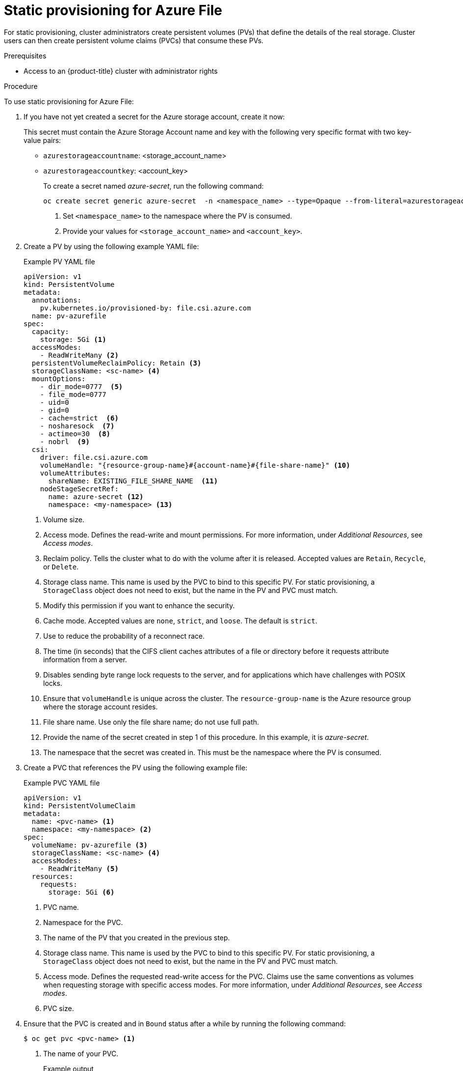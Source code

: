 // Module included in the following assemblies:
//
// * storage/container_storage_interface/persistent_storage-csi-azure-file.adoc
//
:_mod-docs-content-type: PROCEDURE
[id="persistent-storage-csi-azure-file-static-provisioning-procedure_{context}"]
= Static provisioning for Azure File

For static provisioning, cluster administrators create persistent volumes (PVs) that define the details of the real storage. Cluster users can then create persistent volume claims (PVCs) that consume these PVs.

.Prerequisites
* Access to an {product-title} cluster with administrator rights

.Procedure
To use static provisioning for Azure File:

. If you have not yet created a secret for the Azure storage account, create it now:
+
This secret must contain the Azure Storage Account name and key with the following very specific format with two key-value pairs:

* `azurestorageaccountname`: <storage_account_name>
* `azurestorageaccountkey`: <account_key>
+
To create a secret named _azure-secret_, run the following command:
+
[source,terminal]
----
oc create secret generic azure-secret  -n <namespace_name> --type=Opaque --from-literal=azurestorageaccountname="<storage_account_name>" --from-literal=azurestorageaccountkey="<account_key>" <1> <2>
----
<1> Set `<namespace_name>` to the namespace where the PV is consumed.
<2> Provide your values for `<storage_account_name>` and `<account_key>`.

. Create a PV by using the following example YAML file:
+
.Example PV YAML file
[source,yaml]
----
apiVersion: v1
kind: PersistentVolume
metadata:
  annotations:
    pv.kubernetes.io/provisioned-by: file.csi.azure.com
  name: pv-azurefile
spec:
  capacity:
    storage: 5Gi <1>
  accessModes:
    - ReadWriteMany <2>
  persistentVolumeReclaimPolicy: Retain <3>
  storageClassName: <sc-name> <4>
  mountOptions:
    - dir_mode=0777  <5>
    - file_mode=0777
    - uid=0
    - gid=0
    - cache=strict  <6>
    - nosharesock  <7> 
    - actimeo=30  <8> 
    - nobrl  <9>
  csi:
    driver: file.csi.azure.com
    volumeHandle: "{resource-group-name}#{account-name}#{file-share-name}" <10>
    volumeAttributes:
      shareName: EXISTING_FILE_SHARE_NAME  <11> 
    nodeStageSecretRef:
      name: azure-secret <12>
      namespace: <my-namespace> <13>
----
<1> Volume size.
<2> Access mode. Defines the read-write and mount permissions. For more information, under _Additional Resources_, see _Access modes_.
<3> Reclaim policy. Tells the cluster what to do with the volume after it is released. Accepted values are `Retain`, `Recycle`, or `Delete`.
<4> Storage class name. This name is used by the PVC to bind to this specific PV. For static provisioning, a `StorageClass` object does not need to exist, but the name in the PV and PVC must match.
<5> Modify this permission if you want to enhance the security.
<6> Cache mode. Accepted values are `none`, `strict`, and `loose`. The default is `strict`.
<7> Use to reduce the probability of a reconnect race.
<8> The time (in seconds) that the CIFS client caches attributes of a file or directory before it requests attribute information from a server. 
<9> Disables sending byte range lock requests to the server, and for applications which have challenges with POSIX locks.
<10> Ensure that `volumeHandle` is unique across the cluster. The `resource-group-name` is the Azure resource group where the storage account resides. 
<11> File share name. Use only the file share name; do not use full path.
<12> Provide the name of the secret created in step 1 of this procedure. In this example, it is _azure-secret_.
<13> The namespace that the secret was created in. This must be the namespace where the PV is consumed.

. Create a PVC that references the PV using the following example file:
+
.Example PVC YAML file
[source,yaml]
----
apiVersion: v1
kind: PersistentVolumeClaim
metadata:
  name: <pvc-name> <1>
  namespace: <my-namespace> <2>
spec:
  volumeName: pv-azurefile <3>
  storageClassName: <sc-name> <4>
  accessModes:
    - ReadWriteMany <5>
  resources:
    requests:
      storage: 5Gi <6>
----
<1> PVC name.
<2> Namespace for the PVC.
<3> The name of the PV that you created in the previous step.
<4> Storage class name. This name is used by the PVC to bind to this specific PV. For static provisioning, a `StorageClass` object does not need to exist, but the name in the PV and PVC must match.
<5> Access mode. Defines the requested read-write access for the PVC. Claims use the same conventions as volumes when requesting storage with specific access modes. For more information, under _Additional Resources_, see _Access modes_.
<6> PVC size.

. Ensure that the PVC is created and in `Bound` status after a while by running the following command:
+
[source,terminal]
----
$ oc get pvc <pvc-name> <1>
----
<1> The name of your PVC.
+
.Example output
[source,terminal]
----
NAME       STATUS    VOLUME         CAPACITY   ACCESS MODES   STORAGECLASS   AGE
pvc-name   Bound     pv-azurefile   5Gi        ReadWriteMany  my-sc          7m2s
----